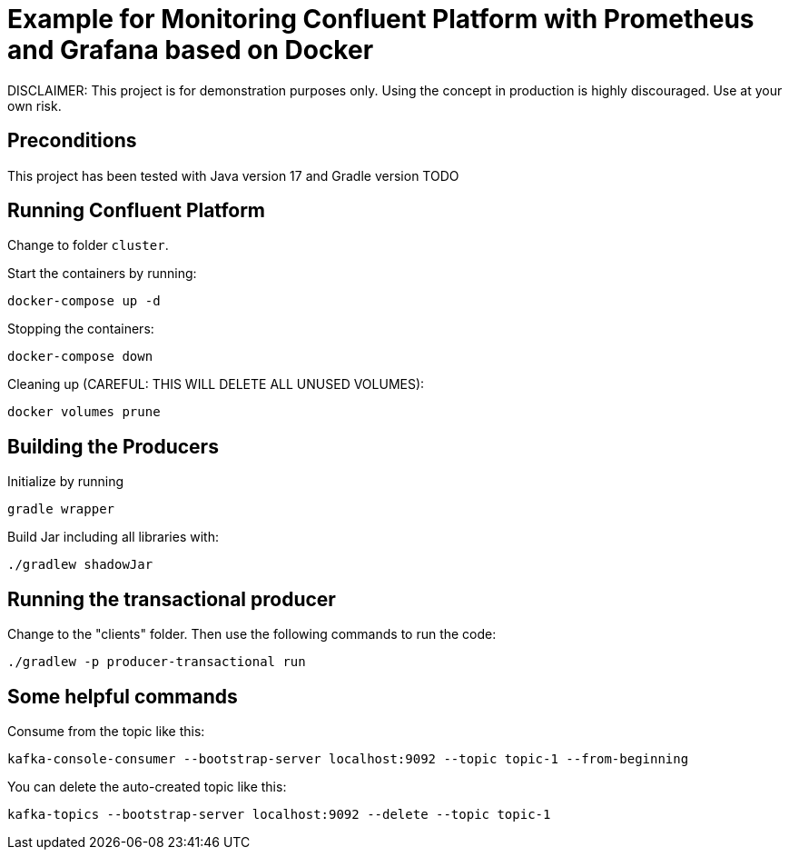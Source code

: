 = Example for Monitoring Confluent Platform with Prometheus and Grafana based on Docker

DISCLAIMER: This project is for demonstration purposes only. Using the concept in production is highly discouraged. Use at your own risk.

== Preconditions

This project has been tested with Java version 17 and Gradle version TODO

== Running Confluent Platform
Change to folder `cluster`.

Start the containers by running:
```
docker-compose up -d
```

Stopping the containers:
```
docker-compose down
```

Cleaning up (CAREFUL: THIS WILL DELETE ALL UNUSED VOLUMES):
```
docker volumes prune
```

== Building the Producers
Initialize by running
```
gradle wrapper
```

Build Jar including all libraries with:
```
./gradlew shadowJar
```

== Running the transactional producer
Change to the "clients" folder. Then use the following commands to run the code:

```
./gradlew -p producer-transactional run
```

== Some helpful commands
Consume from the topic like this:

```shell
kafka-console-consumer --bootstrap-server localhost:9092 --topic topic-1 --from-beginning
```

You can delete the auto-created topic like this:

```shell
kafka-topics --bootstrap-server localhost:9092 --delete --topic topic-1
```
